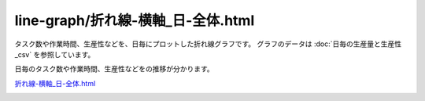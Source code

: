 ==========================================
line-graph/折れ線-横軸_日-全体.html
==========================================


タスク数や作業時間、生産性などを、日毎にプロットした折れ線グラフです。
グラフのデータは :doc:`日毎の生産量と生産性_csv` を参照しています。

日毎のタスク数や作業時間、生産性などをの推移が分かります。

`折れ線-横軸_日-全体.html <https://kurusugawa-computer.github.io/annofab-cli/command_reference/statistics/visualize/out_dir/line-graph/%E6%8A%98%E3%82%8C%E7%B7%9A-%E6%A8%AA%E8%BB%B8_%E6%97%A5-%E5%85%A8%E4%BD%93.html>`_



.. image:: ../visualize/img/日ごとのタスク数と作業時間.png

.. image:: ../visualize/img/日ごとのアノテーションあたり作業時間.png

